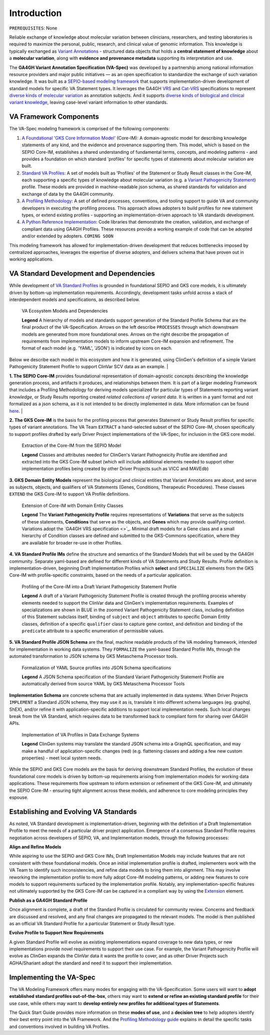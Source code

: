Introduction
!!!!!!!!!!!!

``PREREQUISITES``: None

Reliable exchange of knowledge about molecular variation between clinicians, researchers, and testing laboratories is required to maximize the personal, public, research, and clinical value of genomic information. This knowledge is typically exchanged as `Variant Annotations <https://va-ga4gh.readthedocs.io/en/latest/faq.html#what-is-a-variant-annotation>`_ - structured data objects that holds a **central statement of knowledge** about a **molecular variation**, along with **evidence and provenance metadata** supporting its interpretation and use. 

The **GA4GH Variant Annotation Specification (VA-Spec)** was developed by a partnership among national information resource providers and major public initiatives — as an open specification to standardize the exchange of such variation knowledge. It was built as a `SEPIO-based modeling framework <https://va-ga4gh.readthedocs.io/en/latest/faq.html#what-is-the-sepio-framework>`_ that supports implementation-driven development of standard models for specific VA Statement types. It leverages the GA4GH `VRS <https://vrs.ga4gh.org/en/latest/index.html>`_ and `Cat-VRS <https://github.com/ga4gh/cat-vrs?tab=readme-ov-file>`_ specifications to represent `diverse kinds of molecular variation <https://va-ga4gh.readthedocs.io/en/latest/faq.html#what-types-of-variants-are-supported>`_ as annotation subjects. And it supports `diverse kinds of biological and clinical variant knowledge <https://va-ga4gh.readthedocs.io/en/latest/faq.html#what-kinds-of-variant-knowledge-are-supported>`_, leaving case-level variant information to other standards. 

VA Framework Components
#######################

The VA-Spec modeling framework is comprised of the following components:

#. `A Foundational 'GKS Core Information Model' <https://va-ga4gh.readthedocs.io/en/latest/core-information-model/index.html>`_ (Core-IM): A domain-agnostic model for describing knowledge statements of any kind, and the evidence and provenance supporting them. This model, which is based on the SEPIO Core-IM, establishes a shared understanding of fundamental terms, concepts, and modeling patterns - and provides a foundation on which standard 'profiles' for specific types of statements about molecular variation are built.  

#. `Standard VA Profiles <https://va-ga4gh.readthedocs.io/en/latest/standard-profiles/index.html>`_: A set of models built as 'Profiles' of the Statement or Study Result classes in the Core-IM, each supporting a specific types of knowledge about molecular variation (e.g. a `Variant Pathogenicity Statement <https://va-ga4gh.readthedocs.io/en/latest/standard-profiles/statement-profiles.html#variant-pathogenicity-statement>`_) profile. These models are provided in machine-readable json schema, as shared standards for validation and exchange of data by the GA4GH community. 

#. `A Profiling Methodology <https://va-ga4gh.readthedocs.io/en/latest/modeling-framework.html>`_:  A set of defined processes, conventions, and tooling support to guide VA and community developers in executing the profiling process. This approach allows adopters to  build profiles for new statement types, or extend existing profiles - supporting an implementation-driven approach to VA standards development.

#. `A Python Reference Implementation <https://va-ga4gh.readthedocs.io/en/latest/reference-implementation.html>`_:  Code libraries that demonstrate the creation, validation, and exchange of compliant data using GA4GH Profiles. These resources provide a working example of code that can be adopted and/or extended by adopters. ``COMING SOON``

This modeling framework has allowed for implementation-driven development that reduces bottlenecks imposed by centralized approaches, leverages the expertise of diverse adopters, and delivers schema that have proven out in working applications.

VA Standard Development and Dependencies
########################################
While development of `VA Standard Profiles <https://va-ga4gh.readthedocs.io/en/latest/standard-profiles/index.html>`_ is grounded in foundational SEPIO and GKS core models, it is ultimately driven by bottom-up implementation requirements. Accordingly, development tasks unfold across a stack of interdependent models and specifications, as described below. 

.. _va-model-dependencies:

.. figure:: images/va-model-dependencies.png

   VA Ecosystem Models and Dependencies

   **Legend** A hierarchy of models and standards support generation of the Standard Profile Schema that are the final product of the VA-Specification. Arrows on the left describe ``PROCESSES`` through which downstream models are generated from more foundational ones. Arrows on the right    describe the propagation of requirements from implementation models to inform upstream Core-IM expansion and refinement. The format of each model (e.g. 'YAML', 'JSON') is indicated by icons on each.

Below we describe each model in this ecosystem and how it is generated, using ClinGen's definition of a simple Variant Pathogenicity Statement Profile to support ClinVar SCV data as an example. 
|

**1. The SEPIO Core-IM** provides foundational representation of domain-agnostic concepts describing the knowledge generation process, and artifacts it produces, and relationships between them. It is part of a larger modeling Framework that includes a Profiling Methodology for deriving models specialized for particular types of Statements reporting variant *knowledge*, or Study Results reporting created *related collections of variant data*. It is written in a yaml format and not formalized as a json schema, as it is not intended to be directly implemented in data. More information can be found `here <https://va-ga4gh.readthedocs.io/en/latest/faq.html#what-is-the-sepio-framework>`_. 
|

**2. The GKS Core-IM** is the basis for the profiling process that generates Statement or Study Result profiles for specific types of variant annotations. The VA Team ``EXTRACT`` a hand-selected subset of the SEPIO Core-IM, chosen specifically to support profiles drafted by early Driver Project implementations of the VA-Spec, for inclusion in the GKS core model.

.. _core-im-from-sepio:

.. figure:: images/core-im-from-sepio.png

   Extraction of the Core-IM from the SEPIO Model

   **Legend** Classes and attributes needed for ClinGen's Variant Pathogneicity Profile are identified and extracted into the GKS Core-IM subset (which will include additional elements needed to support other implementation profiles being created by other Driver Projects such as VICC and MAVEdb)

**3. GKS Domain Entity Models** represent the biological and clinical entities that Variant Annotations are about, and serve as subjects, objects, and qualifiers of VA Statements (Genes, Conditions, Therapeutic Procedures). These classes ``EXTEND`` the GKS Core-IM to support VA Profile definitions. 

.. _domain-entities-from-core-im:

.. figure:: images/domain-entities-from-core-im.png

   Extension of Core-IM with Domain Entity Classes

   **Legend** The **Variant Pathogenicity Profile** requires representations of **Variations** that serve as the subjects of these statements, **Conditions** that serve as the objects, and **Genes** which may provide qualifying context.  Variations adopt the `GA4GH VRS specification <>`_. Minimal draft models for a Gene class and a small hierarchy of Condition classes are defined and submitted to the GKS-Commons specification, where they are available for broader re-use in other Profiles. 

**4. VA Standard Profile IMs** define the structure and semantics of the Standard Models that will be used by the GA4GH community. Separate yaml-based are defined for different kinds of VA Statements and Study Results. Profile definition is implementation-driven, beginning Draft Implementation Profiles which **select** and ``SPECIALIZE`` elements from the GKS Core-IM with profile-specific constraints, based on the needs of a particular application. 

.. _standard-profile-from-core-im:

.. figure:: images/standard-profile-from-core-im.png

   Profiling of the Core-IM into a Draft Variant Pathogenicity Statement Profile

   **Legend** A draft of a Variant Pathogenicity Statement Profile is created through the profiling process whereby elements needed to support the ClinVar data and ClinGen's implementation requirements. Examples of specializations are shown in BLUE in the zoomed Variant Pathogenicity Statement class, including definition of this Statement subclass itself, binding of ``subject`` and ``object`` attributes to specific Domain Entity classes, definition of a specific ``qualifier`` class to capture gene context, and definition and binding of the ``predicate`` attribute to a specific enumeration of permissible values. 

**5. VA Standard Profile JSON Schema** are the final, machine readable products of the VA modeling framework, intended for implementation in working data systems.  They ``FORMALIZE`` the yaml-based Standard Profile IMs, through the automated transformation to JSON schema by GKS Metaschema Processor tools. 

.. _schema-from-yaml-profile:

.. figure:: images/schema-from-yaml-profile.png

   Formalization of YAML Source profiles into JSON Schema specifications 

   **Legend** A JSON Schema specification of the Standard Variant Pathogenicity Statement Profile are automatically derived from source YAML by GKS Metaschema Processor Tools

**Implementation Schema** are concrete schema that are actually implemented in data systems. When Driver Projects ``IMPLEMENT`` a Standard JSON schema, they may use it as is, translate it into different schema languages (eg. graphql, ShEX), and/or refine it with application-specific additions to support local implementation needs. Such local changes break from the VA Standard, which requires data to be transformed back to compliant form for sharing over GA4GH APIs.

.. _implementation-from-standard-profile:

.. figure:: images/implementation-from-standard-profile.png

   Implementation of VA Profiles in Data Exchange Systems

   **Legend** ClinGen systems may translate the standard JSON schema into a GraphQL specification, and may make a handful of application-specific changes (red) (e.g. flattening classes and adding a few new custom properties) - meet local system needs.

While the SEPIO and GKS Core models are the basis for deriving downstream Standard Profiles, the evolution of these foundational core models is driven by bottom-up requirements arising from implementation models for working data applications. These requirements flow upstream to inform extension or refinement of the GKS Core-IM, and ultimately the SEPIO Core-IM - ensuring tight alignment across these models, and adherence to core modeling principles they espouse. 


Establishing and Evolving VA Standards
######################################
As noted, VA Standard development is implementation-driven, beginning with the definition of a Draft Implementation Profile to meet the needs of a particular driver project application. Emergence of a consensus Standard Profile requires negotiation across developers of SEPIO, VA, and Implementation models, through the following processes:

**Align and Refine Models**

While aspiring to use the SEPIO and GKS Core IMs, Draft Implementation Models may include features that are not consistent with these foundational models. Once an initial implementation profile is drafted, implementers work with the VA Team to identify such inconsistencies, and refine data models to bring them into alignment. This may involve reworking the implementation profile to more fully adopt Core-IM modeling patterns, or adding new features to core models to support requirements surfaced by the implementation profile. Notably, any implementation-specific features not ultimately supported by the GKS Core-IM can be captured in a compliant way by using the `Extension <https://va-ga4gh.readthedocs.io/en/latest/core-information-model/data-types.html#extension>`_ element.

**Publish as a GA4GH Standard Profile**

Once alignment is complete, a draft of the Standard Profile is circulated for community review. Concerns and feedback are discussed and resolved, and any final changes are propagated to the relevant models. The model is then published as an official VA Standard Profile for a particular Statement or Study Result type.

**Evolve Profile to Support New Requirements**

A given Standard Profile will evolve as existing implementations expand coverage to new data types, or new implementations provide novel requirements to support their use case. For example, the Variant Pathogenicity Profile will evolve as ClinGen expands the ClinVar data it wants the profile to cover, and as other Driver Projects such AGHA/Shariant adopt the standard and need it to support their implementation. 

Implementing the VA-Spec
########################

The VA Modeling Framework offers many modes for engaging with the VA-Specification. Some users will want to **adopt established standard profiles out-of-the-box**, others may want to **extend or refine an existing standard profile** for their use case, while others may want to **develop entirely new profiles for additional types of Statements**.

The Quick Start Guide provides more information on these **modes of use**, and a **decision tree** to help adopters identify their best entry point into the VA Framework. And the `Profiling Methodology guide <https://va-ga4gh.readthedocs.io/en/latest/profiling-methodology.html>`_ explains in detail the specific tasks and conventions involved in building VA Profiles.  
